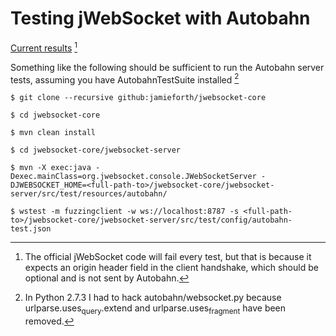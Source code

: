 
* Testing jWebSocket with Autobahn

[[http://www.doc.gold.ac.uk/~map01jf/reports/servers/][Current results]] [1]

Something like the following should be sufficient to run the Autobahn
server tests, assuming you have AutobahnTestSuite installed [2]

#+BEGIN_EXAMPLE
$ git clone --recursive github:jamieforth/jwebsocket-core

$ cd jwebsocket-core

$ mvn clean install

$ cd jwebsocket-core/jwebsocket-server

$ mvn -X exec:java -Dexec.mainClass=org.jwebsocket.console.JWebSocketServer -DJWEBSOCKET_HOME=<full-path-to>/jwebsocket-core/jwebsocket-server/src/test/resources/autobahn/

$ wstest -m fuzzingclient -w ws://localhost:8787 -s <full-path-to>/jwebsocket-core/jwebsocket-server/src/test/config/autobahn-test.json
#+END_EXAMPLE

[1] The official jWebSocket code will fail every test, but that is
because it expects an origin header field in the client handshake,
which should be optional and is not sent by Autobahn.

[2] In Python 2.7.3 I had to hack autobahn/websocket.py because
urlparse.uses_query.extend and urlparse.uses_fragment have been
removed.
